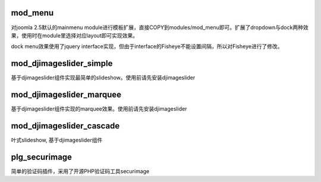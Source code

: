 mod_menu
========

对joomla 2.5默认的mainmenu module进行模板扩展，直接COPY到modules/mod_menu即可。扩展了dropdown与dock两种效果，使用时在module里选择对应layout即可实现效果。

dock menu效果使用了jquery interface实现，但由于interface的Fisheye不能设置间隔，所以对Fisheye进行了修改。

mod_djimageslider_simple
========================

基于djimageslider组件实现最简单的slideshow。使用前请先安装djimageslider

mod_djimageslider_marquee
=========================

基于djimageslider组件实现的marquee效果。使用前请先安装djimageslider

mod_djimageslider_cascade
=========================

叶式slideshow, 基于djimageslider组件

plg_securimage
==============

简单的验证码插件，采用了开源PHP验证码工具securimage

